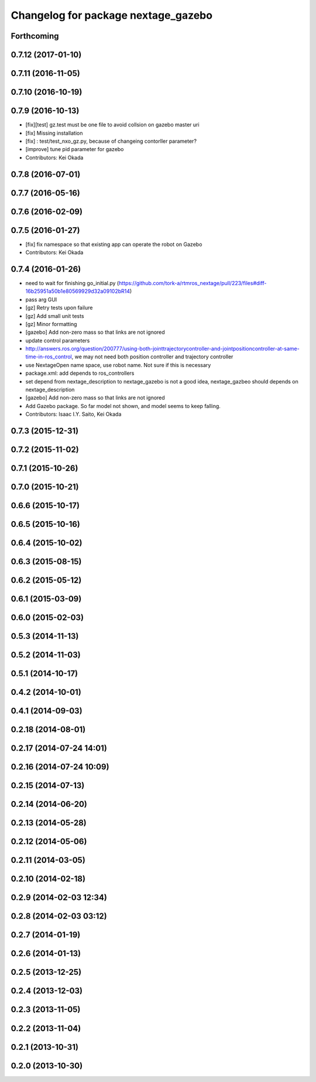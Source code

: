^^^^^^^^^^^^^^^^^^^^^^^^^^^^^^^^^^^^
Changelog for package nextage_gazebo
^^^^^^^^^^^^^^^^^^^^^^^^^^^^^^^^^^^^

Forthcoming
-----------

0.7.12 (2017-01-10)
-------------------

0.7.11 (2016-11-05)
-------------------

0.7.10 (2016-10-19)
-------------------

0.7.9 (2016-10-13)
------------------
* [fix][test] gz.test must be one file to avoid collsion on gazebo master uri
* [fix] Missing installation
* [fix] : test/test_nxo_gz.py, because of changeing contorller parameter?
* [improve] tune pid parameter for gazebo
* Contributors: Kei Okada

0.7.8 (2016-07-01)
------------------

0.7.7 (2016-05-16)
------------------

0.7.6 (2016-02-09)
------------------

0.7.5 (2016-01-27)
------------------
* [fix] fix namespace so that existing app can operate the robot on Gazebo
* Contributors: Kei Okada

0.7.4 (2016-01-26)
------------------
* need to wait for finishing go_initial.py (https://github.com/tork-a/rtmros_nextage/pull/223/files#diff-16b25951a50b1e80569929d32a09102bR14)
* pass arg GUI
* [gz] Retry tests upon failure
* [gz] Add small unit tests
* [gz] Minor formatting
* [gazebo] Add non-zero mass so that links are not ignored
* update control parameters
* http://answers.ros.org/question/200777/using-both-jointtrajectorycontroller-and-jointpositioncontroller-at-same-time-in-ros_control, we may not need both position controller and trajectory controller
* use NextageOpen name space, use robot name. Not sure if this is necessary
* package.xml: add depends to ros_controllers
* set depend from nextage_description to nextage_gazebo is not a good idea, nextage_gazbeo should depends on nextage_description
* [gazebo] Add non-zero mass so that links are not ignored
* Add Gazebo package. So far model not shown, and model seems to keep falling.
* Contributors: Isaac I.Y. Saito, Kei Okada

0.7.3 (2015-12-31)
------------------

0.7.2 (2015-11-02)
------------------

0.7.1 (2015-10-26)
------------------

0.7.0 (2015-10-21)
------------------

0.6.6 (2015-10-17)
------------------

0.6.5 (2015-10-16)
------------------

0.6.4 (2015-10-02)
------------------

0.6.3 (2015-08-15)
------------------

0.6.2 (2015-05-12)
------------------

0.6.1 (2015-03-09)
------------------

0.6.0 (2015-02-03)
------------------

0.5.3 (2014-11-13)
------------------

0.5.2 (2014-11-03)
------------------

0.5.1 (2014-10-17)
------------------

0.4.2 (2014-10-01)
------------------

0.4.1 (2014-09-03)
------------------

0.2.18 (2014-08-01)
-------------------

0.2.17 (2014-07-24 14:01)
-------------------------

0.2.16 (2014-07-24 10:09)
-------------------------

0.2.15 (2014-07-13)
-------------------

0.2.14 (2014-06-20)
-------------------

0.2.13 (2014-05-28)
-------------------

0.2.12 (2014-05-06)
-------------------

0.2.11 (2014-03-05)
-------------------

0.2.10 (2014-02-18)
-------------------

0.2.9 (2014-02-03 12:34)
------------------------

0.2.8 (2014-02-03 03:12)
------------------------

0.2.7 (2014-01-19)
------------------

0.2.6 (2014-01-13)
------------------

0.2.5 (2013-12-25)
------------------

0.2.4 (2013-12-03)
------------------

0.2.3 (2013-11-05)
------------------

0.2.2 (2013-11-04)
------------------

0.2.1 (2013-10-31)
------------------

0.2.0 (2013-10-30)
------------------
